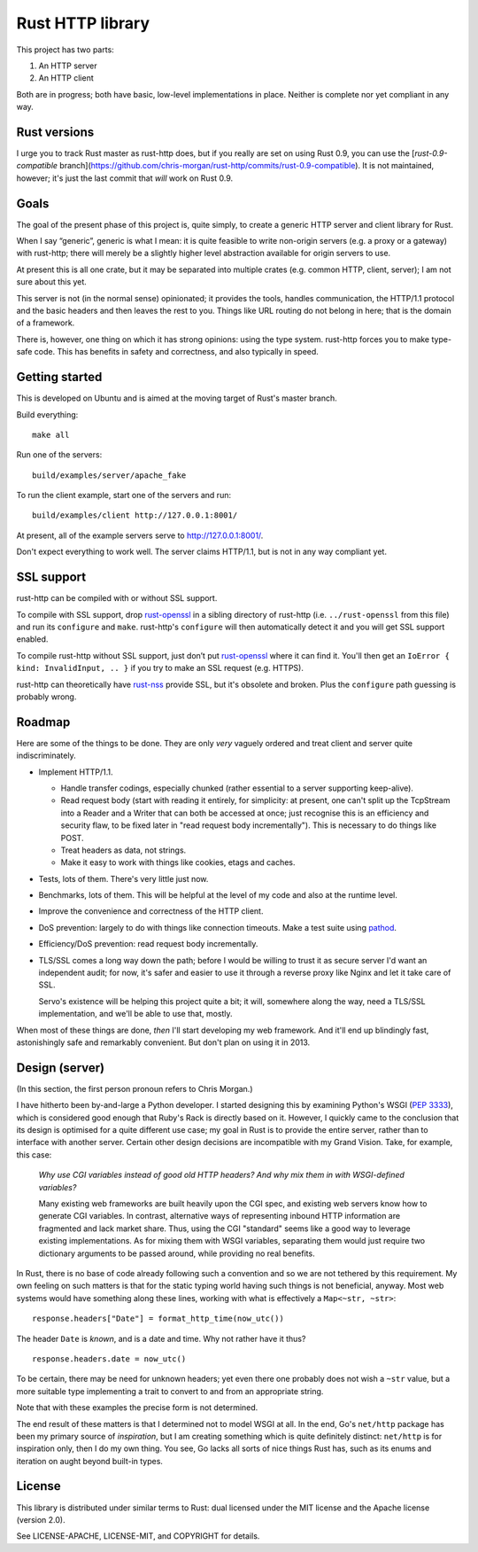 Rust HTTP library
=================

.. image:: https://travis-ci.org/chris-morgan/rust-http.png?branch=master
   :target: https://travis-ci.org/chris-morgan/rust-http

This project has two parts:

1. An HTTP server

2. An HTTP client

Both are in progress; both have basic, low-level implementations in place.
Neither is complete nor yet compliant in any way.

Rust versions
-------------

I urge you to track Rust master as rust-http does, but if you really are set on
using Rust 0.9, you can use the [`rust-0.9-compatible`
branch](https://github.com/chris-morgan/rust-http/commits/rust-0.9-compatible).
It is not maintained, however; it's just the last commit that *will* work on
Rust 0.9.

Goals
-----

The goal of the present phase of this project is, quite simply, to create a
generic HTTP server and client library for Rust.

When I say “generic”, generic is what I mean: it is quite feasible to write
non-origin servers (e.g. a proxy or a gateway) with rust-http; there will
merely be a slightly higher level abstraction available for origin servers to
use.

At present this is all one crate, but it may be separated into multiple crates
(e.g. common HTTP, client, server); I am not sure about this yet.

This server is not (in the normal sense) opinionated; it provides the tools,
handles communication, the HTTP/1.1 protocol and the basic headers and then
leaves the rest to you. Things like URL routing do not belong in here; that is
the domain of a framework.

There is, however, one thing on which it has strong opinions: using the type
system. rust-http forces you to make type-safe code. This has benefits in
safety and correctness, and also typically in speed.

Getting started
---------------

This is developed on Ubuntu and is aimed at the moving target of Rust's master
branch.

Build everything::

   make all

Run one of the servers::

   build/examples/server/apache_fake

To run the client example, start one of the servers and run::

   build/examples/client http://127.0.0.1:8001/

At present, all of the example servers serve to http://127.0.0.1:8001/.

Don't expect everything to work well. The server claims HTTP/1.1, but is not
in any way compliant yet.

SSL support
-----------

rust-http can be compiled with or without SSL support.

To compile with SSL support, drop rust-openssl_ in a sibling directory of
rust-http (i.e. ``../rust-openssl`` from this file) and run its ``configure``
and ``make``. rust-http's ``configure`` will then automatically detect it and
you will get SSL support enabled.

To compile rust-http without SSL support, just don’t put rust-openssl_ where it
can find it. You'll then get an ``IoError { kind: InvalidInput, .. }`` if you
try to make an SSL request (e.g. HTTPS).

rust-http can theoretically have rust-nss_ provide SSL, but it's obsolete and
broken. Plus the ``configure`` path guessing is probably wrong.

.. _rust-openssl: https://github.com/sfackler/rust-openssl
.. _rust-nss: https://github.com/mletterle/rust-nss

Roadmap
-------

Here are some of the things to be done. They are only *very* vaguely ordered
and treat client and server quite indiscriminately.

- Implement HTTP/1.1.

  - Handle transfer codings, especially chunked (rather essential to a server
    supporting keep-alive).

  - Read request body (start with reading it entirely, for simplicity: at
    present, one can't split up the TcpStream into a Reader and a Writer that
    can both be accessed at once; just recognise this is an efficiency and
    security flaw, to be fixed later in "read request body incrementally").
    This is necessary to do things like POST.

  - Treat headers as data, not strings.

  - Make it easy to work with things like cookies, etags and caches.

- Tests, lots of them. There's very little just now.

- Benchmarks, lots of them. This will be helpful at the level of my code and
  also at the runtime level.

- Improve the convenience and correctness of the HTTP client.

- DoS prevention: largely to do with things like connection timeouts.
  Make a test suite using pathod_.

- Efficiency/DoS prevention: read request body incrementally.

- TLS/SSL comes a long way down the path; before I would be willing to trust it
  as secure server I'd want an independent audit; for now, it's safer and
  easier to use it through a reverse proxy like Nginx and let it take care of
  SSL.

  Servo's existence will be helping this project quite a bit; it will,
  somewhere along the way, need a TLS/SSL implementation, and we'll be able to
  use that, mostly.

When most of these things are done, *then* I'll start developing my web
framework. And it'll end up blindingly fast, astonishingly safe and remarkably
convenient. But don't plan on using it in 2013.

Design (server)
---------------

(In this section, the first person pronoun refers to Chris Morgan.)

I have hitherto been by-and-large a Python developer. I started designing this
by examining Python's WSGI (`PEP 3333`_), which is considered good enough that
Ruby's Rack is directly based on it. However, I quickly came to the conclusion
that its design is optimised for a quite different use case; my goal in Rust
is to provide the entire server, rather than to interface with another server.
Certain other design decisions are incompatible with my Grand Vision. Take, for
example, this case:

   *Why use CGI variables instead of good old HTTP headers? And why mix them in
   with WSGI-defined variables?*

   Many existing web frameworks are built heavily upon the CGI spec, and
   existing web servers know how to generate CGI variables. In contrast,
   alternative ways of representing inbound HTTP information are fragmented and
   lack market share. Thus, using the CGI "standard" seems like a good way to
   leverage existing implementations. As for mixing them with WSGI variables,
   separating them would just require two dictionary arguments to be passed
   around, while providing no real benefits.

In Rust, there is no base of code already following such a convention and so we
are not tethered by this requirement. My own feeling on such matters is that
for the static typing world having such things is not beneficial, anyway. Most
web systems would have something along these lines, working with what is
effectively a ``Map<~str, ~str>``::

   response.headers["Date"] = format_http_time(now_utc())

The header ``Date`` is *known*, and is a date and time. Why not rather have it
thus?

::

   response.headers.date = now_utc()

To be certain, there may be need for unknown headers; yet even there one
probably does not wish a ``~str`` value, but a more suitable type implementing
a trait to convert to and from an appropriate string.

Note that with these examples the precise form is not determined.

The end result of these matters is that I determined not to model WSGI at all.
In the end, Go's ``net/http`` package has been my primary source of
*inspiration*, but I am creating something which is quite definitely distinct:
``net/http`` is for inspiration only, then I do my own thing. You see, Go lacks
all sorts of nice things Rust has, such as its enums and iteration on aught
beyond built-in types.

License
-------

This library is distributed under similar terms to Rust: dual licensed under
the MIT license and the Apache license (version 2.0).

See LICENSE-APACHE, LICENSE-MIT, and COPYRIGHT for details.

.. _PEP 3333: http://www.python.org/dev/peps/pep-3333/
.. _pathod: http://pathod.net/

.. vim:ft=rst
